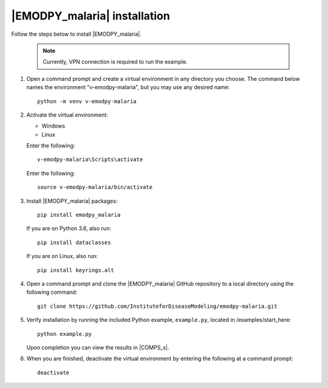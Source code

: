 =============================
|EMODPY_malaria| installation
=============================

Follow the steps below to install |EMODPY_malaria|.

    .. note::

        Currently, VPN connection is required to run the example.

#.  Open a command prompt and create a virtual environment in any directory you choose. The
    command below names the environment "v-emodpy-malaria", but you may use any desired name::

        python -m venv v-emodpy-malaria

#.  Activate the virtual environment:

    .. container:: os-code-block

        .. container:: choices

            * Windows
            * Linux

        .. container:: windows

            Enter the following::

                v-emodpy-malaria\Scripts\activate

        .. container:: linux

            Enter the following::

                source v-emodpy-malaria/bin/activate

#.  Install |EMODPY_malaria| packages::

        pip install emodpy_malaria

    If you are on Python 3.6, also run::

        pip install dataclasses

    If you are on Linux, also run::

        pip install keyrings.alt

#.  Open a command prompt and clone the |EMODPY_malaria| GitHub repository to a local directory using the following command::

        git clone https://github.com/InstituteforDiseaseModeling/emodpy-malaria.git

#.  Verify installation by running the included Python example, ``example.py``, located in /examples/start_here::

        python example.py

    Upon completion you can view the results in |COMPS_s|.

#.  When you are finished, deactivate the virtual environment by entering the following at a command prompt::

        deactivate
